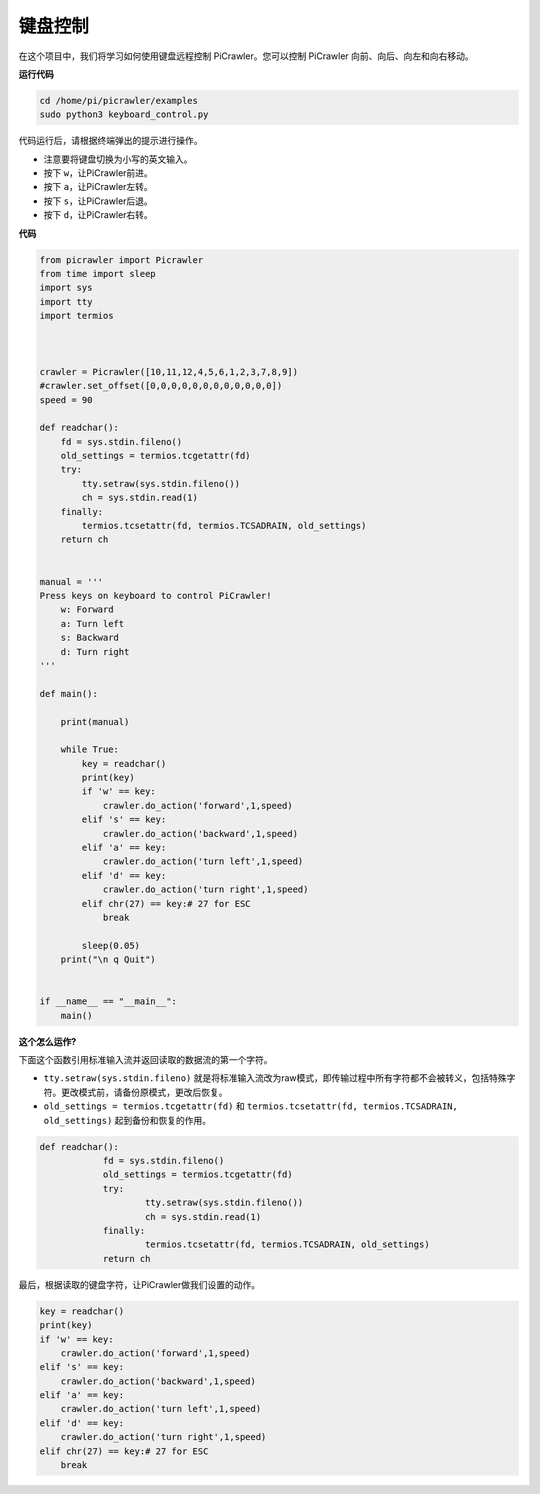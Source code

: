 键盘控制
=======================

在这个项目中，我们将学习如何使用键盘远程控制 PiCrawler。您可以控制 PiCrawler 向前、向后、向左和向右移动。

**运行代码**

.. raw:: html

    <run></run>

.. code-block::

    cd /home/pi/picrawler/examples
    sudo python3 keyboard_control.py

代码运行后，请根据终端弹出的提示进行操作。

* 注意要将键盘切换为小写的英文输入。
* 按下 ``w``，让PiCrawler前进。
* 按下 ``a``，让PiCrawler左转。
* 按下 ``s``，让PiCrawler后退。
* 按下 ``d``，让PiCrawler右转。

**代码**

.. code-block:: python

    from picrawler import Picrawler
    from time import sleep
    import sys
    import tty
    import termios



    crawler = Picrawler([10,11,12,4,5,6,1,2,3,7,8,9]) 
    #crawler.set_offset([0,0,0,0,0,0,0,0,0,0,0,0])
    speed = 90

    def readchar():
        fd = sys.stdin.fileno()
        old_settings = termios.tcgetattr(fd)
        try:
            tty.setraw(sys.stdin.fileno())
            ch = sys.stdin.read(1)
        finally:
            termios.tcsetattr(fd, termios.TCSADRAIN, old_settings)
        return ch


    manual = '''
    Press keys on keyboard to control PiCrawler!
        w: Forward
        a: Turn left
        s: Backward
        d: Turn right
    '''

    def main():  
        
        print(manual)
            
        while True:
            key = readchar()
            print(key)
            if 'w' == key:
                crawler.do_action('forward',1,speed)     
            elif 's' == key:
                crawler.do_action('backward',1,speed)          
            elif 'a' == key:
                crawler.do_action('turn left',1,speed)           
            elif 'd' == key:
                crawler.do_action('turn right',1,speed)
            elif chr(27) == key:# 27 for ESC
                break    

            sleep(0.05)          
        print("\n q Quit")  
                
    
    if __name__ == "__main__":
        main()



**这个怎么运作?**

下面这个函数引用标准输入流并返回读取的数据流的第一个字符。

* ``tty.setraw(sys.stdin.fileno)`` 就是将标准输入流改为raw模式，即传输过程中所有字符都不会被转义，包括特殊字符。更改模式前，请备份原模式，更改后恢复。
* ``old_settings = termios.tcgetattr(fd)`` 和 ``termios.tcsetattr(fd, termios.TCSADRAIN, old_settings)`` 起到备份和恢复的作用。
        
.. code-block:: python

    def readchar():
		fd = sys.stdin.fileno() 
		old_settings = termios.tcgetattr(fd) 
		try:
			tty.setraw(sys.stdin.fileno())  
			ch = sys.stdin.read(1)
		finally:
			termios.tcsetattr(fd, termios.TCSADRAIN, old_settings)  
		return ch

最后，根据读取的键盘字符，让PiCrawler做我们设置的动作。

.. code-block:: python

    key = readchar()
    print(key)
    if 'w' == key:
        crawler.do_action('forward',1,speed)     
    elif 's' == key:
        crawler.do_action('backward',1,speed)          
    elif 'a' == key:
        crawler.do_action('turn left',1,speed)           
    elif 'd' == key:
        crawler.do_action('turn right',1,speed)
    elif chr(27) == key:# 27 for ESC
        break  

